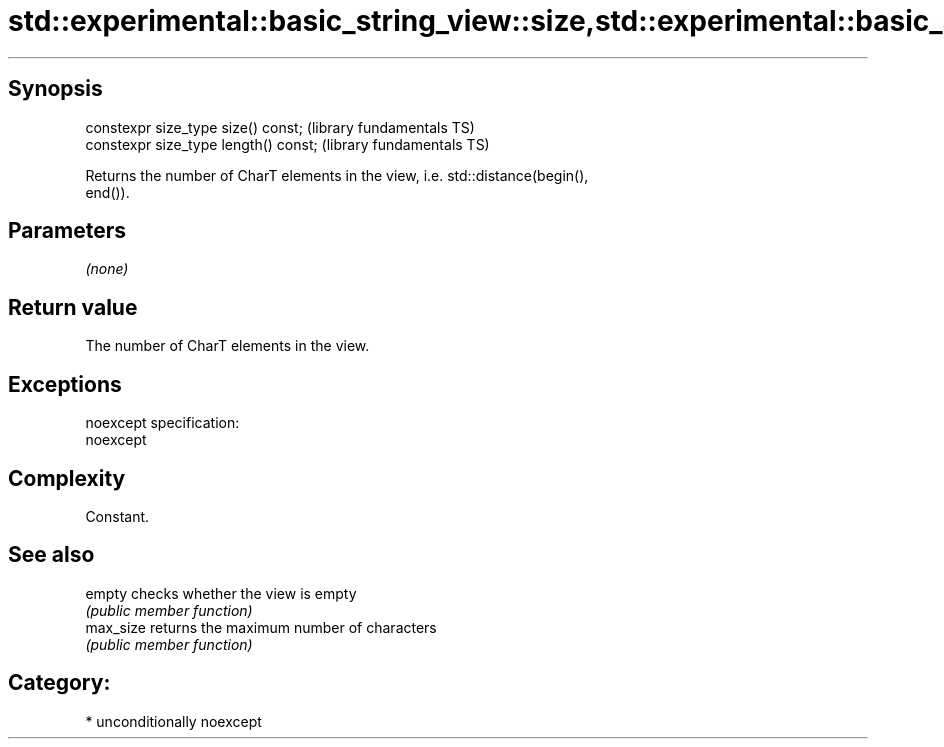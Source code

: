 .TH std::experimental::basic_string_view::size,std::experimental::basic_string_view::length 3 "Sep  4 2015" "2.0 | http://cppreference.com" "C++ Standard Libary"
.SH Synopsis
   constexpr size_type size() const;    (library fundamentals TS)
   constexpr size_type length() const;  (library fundamentals TS)

   Returns the number of CharT elements in the view, i.e. std::distance(begin(),
   end()).

.SH Parameters

   \fI(none)\fP

.SH Return value

   The number of CharT elements in the view.

.SH Exceptions

   noexcept specification:
   noexcept

.SH Complexity

   Constant.

.SH See also

   empty    checks whether the view is empty
            \fI(public member function)\fP
   max_size returns the maximum number of characters
            \fI(public member function)\fP

.SH Category:

     * unconditionally noexcept
